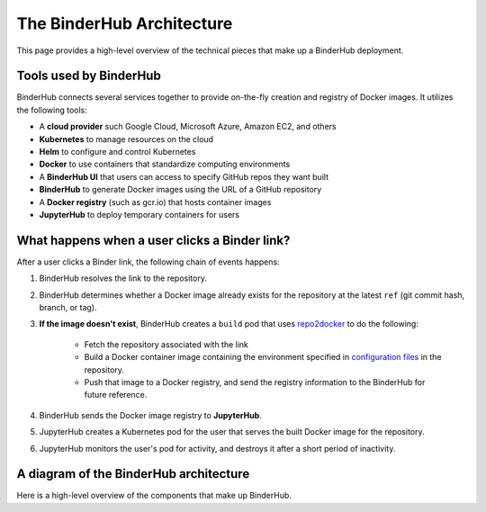 .. _diagram:

The BinderHub Architecture
==========================

This page provides a high-level overview of the technical pieces that make
up a BinderHub deployment.

Tools used by BinderHub
-----------------------

BinderHub connects several services together to provide on-the-fly creation
and registry of Docker images. It utilizes the following tools:

- A **cloud provider** such Google Cloud, Microsoft Azure, Amazon EC2, and
  others
- **Kubernetes** to manage resources on the cloud
- **Helm** to configure and control Kubernetes
- **Docker** to use containers that standardize computing environments
- A **BinderHub UI** that users can access to specify GitHub repos they want
  built
- **BinderHub** to generate Docker images using the URL of a GitHub repository
- A **Docker registry** (such as gcr.io) that hosts container images
- **JupyterHub** to deploy temporary containers for users

What happens when a user clicks a Binder link?
----------------------------------------------

After a user clicks a Binder link, the following chain of events happens:

1. BinderHub resolves the link to the repository.
2. BinderHub determines whether a Docker image already exists for the repository at the latest
   ``ref`` (git commit hash, branch, or tag).
3. **If the image doesn't exist**, BinderHub creates a ``build`` pod that uses
   `repo2docker <https://github.com/jupyter/repo2docker>`_ to do the following:
      * Fetch the repository associated with the link
      * Build a Docker container image containing the environment specified in
        `configuration files <https://mybinder.readthedocs.io/en/latest/using.html#supported-configuration-files>`_
        in the repository.
      * Push that image to a Docker registry, and send the registry information
        to the BinderHub for future reference.
4. BinderHub sends the Docker image registry to **JupyterHub**.
5. JupyterHub creates a Kubernetes pod for the user that serves the built Docker image
   for the repository.
6. JupyterHub monitors the user's pod for activity, and destroys it after a short period of
   inactivity.

A diagram of the BinderHub architecture
---------------------------------------

Here is a high-level overview of the components that make up BinderHub.

.. This image was generated at the following URL: https://docs.google.com/presentation/d/1t5W4Rnez6xBRz4YxCxWYAx8t4KRfUosbCjS4Z1or7rM/edit#slide=id.g25dbc82125_0_53

.. raw:: html

   <img src="_static/images/binderhub_diagram.png" />
